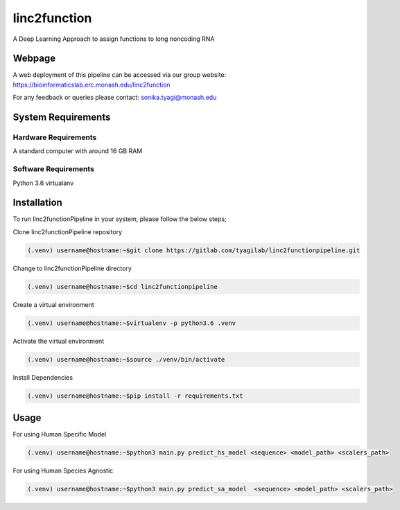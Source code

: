linc2function
=============

A Deep Learning Approach to assign functions to long noncoding RNA

Webpage
-------

A web deployment of this pipeline can be accessed via our group website: https://bioinformaticslab.erc.monash.edu/linc2function

For any feedback or queries please contact: sonika.tyagi@monash.edu

System Requirements
-------------------

Hardware Requirements
~~~~~~~~~~~~~~~~~~~~~

A standard computer with around 16 GB RAM

Software Requirements
~~~~~~~~~~~~~~~~~~~~~

Python 3.6 virtualanv

Installation
------------

To run linc2functionPipeline in your system, please follow the below steps;

Clone linc2functionPipeline repository

.. code-block:: console

    (.venv) username@hostname:~$git clone https://gitlab.com/tyagilab/linc2functionpipeline.git

Change to linc2functionPipeline directory

.. code-block:: console

    (.venv) username@hostname:~$cd linc2functionpipeline

Create a virtual environment

.. code-block:: console

    (.venv) username@hostname:~$virtualenv -p python3.6 .venv

Activate the virtual environment

.. code-block:: console

    (.venv) username@hostname:~$source ./venv/bin/activate

Install Dependencies

.. code-block:: console

    (.venv) username@hostname:~$pip install -r requirements.txt



Usage
-----

For using Human Specific Model

.. code-block:: console

    (.venv) username@hostname:~$python3 main.py predict_hs_model <sequence> <model_path> <scalers_path>

For using Human Species Agnostic

.. code-block:: console

    (.venv) username@hostname:~$python3 main.py predict_sa_model  <sequence> <model_path> <scalers_path>

